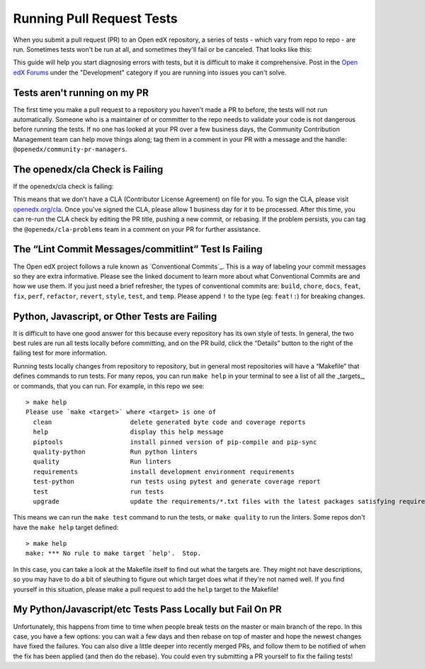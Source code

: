 Running Pull Request Tests
##########################

When you submit a pull request (PR) to an Open edX repository, a series of tests
- which vary from repo to repo - are run. Sometimes tests won't be run at all,
and sometimes they'll fail or be canceled. That looks like this:

.. thumbnail:: /_images/failing_pr_tests.png

This guide will help you start diagnosing errors with tests, but it is difficult
to make it comprehensive. Post in the `Open edX Forums`_ under the "Development"
category if you are running into issues you can't solve.

Tests aren't running on my PR
*****************************

The first time you make a pull request to a repository you haven't made a PR to
before, the tests will not run automatically. Someone who is a maintainer of or
committer to the repo needs to validate your code is not dangerous before
running the tests. If no one has looked at your PR over a few business days, the
Community Contribution Management team can help move things along; tag them in a
comment in your PR with a message and the handle:
``@openedx/community-pr-managers``.

The openedx/cla Check is Failing
********************************

If the openedx/cla check is failing:

.. thumbnail:: /_images/failing_cla_check.png

This means that we don't have a CLA (Contributor License Agreement) on file for
you. To sign the CLA, please visit `openedx.org/cla`_. Once you've signed the
CLA, please allow 1 business day for it to be processed.  After this time, you
can re-run the CLA check by editing the PR title, pushing a new commit, or
rebasing.  If the problem persists, you can tag the ``@openedx/cla-problems``
team in a comment on your PR for further assistance.

The “Lint Commit Messages/commitlint” Test Is Failing
*****************************************************

The Open edX project follows a rule known as `Conventional Commits`_. This is a
way of labeling your commit messages so they are extra informative. Please see
the linked document to learn more about what Conventional Commits are and how we
use them. If you just need a brief refresher, the types of conventional commits
are: ``build``, ``chore``, ``docs``, ``feat``, ``fix``, ``perf``, ``refactor``,
``revert``, ``style``, ``test``, and ``temp``. Please append ``!`` to the type
(eg: ``feat!:``) for breaking changes.

Python, Javascript, or Other Tests are Failing
**********************************************

It is difficult to have one good answer for this because every repository has
its own style of tests. In general, the two best rules are run all tests locally
before committing, and on the PR build, click the “Details” button to the right
of the failing test for more information.

Running tests locally changes from repository to repository, but in general most
repositories will have a “Makefile” that defines commands to run tests. For many
repos, you can run ``make help`` in your terminal to see a list of all the
_targets_, or commands, that you can run. For example, in this repo we see::

   > make help
   Please use `make <target>` where <target> is one of
     clean                     delete generated byte code and coverage reports
     help                      display this help message
     piptools                  install pinned version of pip-compile and pip-sync
     quality-python            Run python linters
     quality                   Run linters
     requirements              install development environment requirements
     test-python               run tests using pytest and generate coverage report
     test                      run tests
     upgrade                   update the requirements/*.txt files with the latest packages satisfying requirements/*.in

This means we can run the ``make test`` command to run the tests, or ``make
quality`` to run the linters. Some repos don't have the ``make help`` target
defined::

   > make help
   make: *** No rule to make target `help'.  Stop.

In this case, you can take a look at the Makefile itself to find out what the
targets are. They might not have descriptions, so you may have to do a bit of
sleuthing to figure out which target does what if they're not named well. If you
find yourself in this situation, please make a pull request to add the ``help``
target to the Makefile!


My Python/Javascript/etc Tests Pass Locally but Fail On PR
**********************************************************

Unfortunately, this happens from time to time when people break tests on the
master or main branch of the repo. In this case, you have a few options: you can
wait a few days and then rebase on top of master and hope the newest changes
have fixed the failures. You can also dive a little deeper into recently merged
PRs, and follow them to be notified of when the fix has been applied (and then
do the rebase). You could even try submitting a PR yourself to fix the failing
tests!

.. _Open edX Forums: https://discuss.openedx.org/
.. _openedx.org/cla: http://openedx.org/cla
